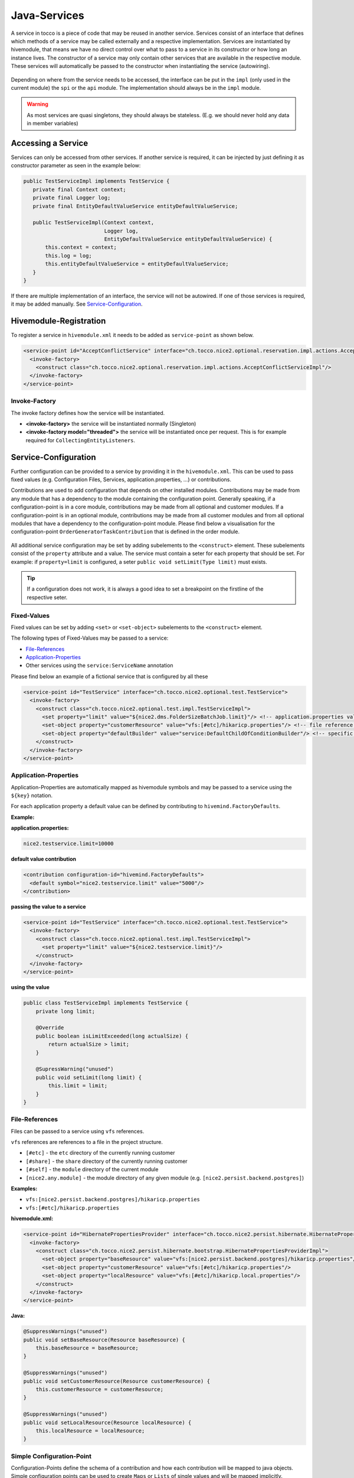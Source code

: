 .. _Java-Services:

Java-Services
=============
A service in tocco is a piece of code that may be reused in another service. Services consist of an interface that defines
which methods of a service may be called externally and a respective implementation. Services are instantiated by hivemodule,
that means we have no direct control over what to pass to a service in its constructor or how long an instance lives. The constructor
of a service may only contain other services that are available in the respective module. These services will automatically be passed
to the constructor when instantiating the service (autowiring).

.. figure:: resources/service-location.png

Depending on where from the service needs to be accessed, the interface can be put in the ``impl`` (only used in the current module)
the ``spi`` or the ``api`` module. The implementation should always be in the ``impl`` module.

.. warning::
   As most services are quasi singletons, they should always be stateless. (E.g. we should never hold any data in member variables)

Accessing a Service
-------------------

Services can only be accessed from other services. If another service is required, it can be injected by just defining it as
constructor parameter as seen in the example below:

.. code-block:: java

   public TestServiceImpl implements TestService {
      private final Context context;
      private final Logger log;
      private final EntityDefaultValueService entityDefaultValueService;

      public TestServiceImpl(Context context,
                             Logger log,
                             EntityDefaultValueService entityDefaultValueService) {
          this.context = context;
          this.log = log;
          this.entityDefaultValueService = entityDefaultValueService;
      }
   }

If there are multiple implementation of an interface, the service will not be autowired. If one of those services is required,
it may be added manually. See Service-Configuration_.


Hivemodule-Registration
-----------------------

To register a service in ``hivemodule.xml`` it needs to be added as ``service-point`` as shown below.

.. code-block:: xml

   <service-point id="AcceptConflictService" interface="ch.tocco.nice2.optional.reservation.impl.actions.AcceptConflictService">
     <invoke-factory>
       <construct class="ch.tocco.nice2.optional.reservation.impl.actions.AcceptConflictServiceImpl"/>
     </invoke-factory>
   </service-point>

Invoke-Factory
^^^^^^^^^^^^^^

The invoke factory defines how the service will be instantiated.

* **<invoke-factory>** the service will be instantiated normally (Singleton)
* **<invoke-factory model="threaded">** the service will be instantiated once per request. This is for example required for ``CollectingEntityListeners``.


Service-Configuration
---------------------

Further configuration can be provided to a service by providing it in the ``hivemodule.xml``. This can be used to pass fixed
values (e.g. Configuration Files, Services, application.properties, ...) or contributions.

Contributions are used to add configuration that depends on other installed modules. Contributions may be made from any module
that has a dependency to the module containing the configuration point. Generally speaking, if a configuration-point is in a core module,
contributions may be made from all optional and customer modules. If a configuration-point is in an optional module, contributions may
be made from all customer modules and from all optional modules that have a dependency to the configuration-point module. Please find below
a visualisation for the configuration-point ``OrderGeneratorTaskContribution`` that is defined in the order module.

.. figure:: resources/module-dependencies.png

All additional service configuration may be set by adding subelements to the ``<construct>`` element. These subelements consist of
the ``property`` attribute and a value. The service must contain a seter for each property that should be set. For example: if ``property=limit``
is configured, a seter ``public void setLimit(Type limit)`` must exists.

.. tip::

   If a configuration does not work, it is always a good idea to set a breakpoint on the firstline of the respective seter.

Fixed-Values
^^^^^^^^^^^^

Fixed values can be set by adding ``<set>`` or ``<set-object>`` subelements to the ``<construct>`` element.

The following types of Fixed-Values may be passed to a service:

* File-References_
* Application-Properties_
* Other services using the ``service:ServiceName`` annotation

Please find below an example of a fictional service that is configured by all these

.. code-block:: xml

   <service-point id="TestService" interface="ch.tocco.nice2.optional.test.TestService">
     <invoke-factory>
       <construct class="ch.tocco.nice2.optional.test.impl.TestServiceImpl">
         <set property="limit" value="${nice2.dms.FolderSizeBatchJob.limit}"/> <!-- application.properties value -->
         <set-object property="customerResource" value="vfs:[#etc]/hikaricp.properties"/> <!-- file reference -->
         <set-object property="defaultBuilder" value="service:DefaultChildOfConditionBuilder"/> <!-- specific service -->
       </construct>
     </invoke-factory>
   </service-point>

Application-Properties
^^^^^^^^^^^^^^^^^^^^^^

Application-Properties are automatically mapped as hivemodule symbols and may be passed to a service using the ``${key}`` notation.

For each application property a default value can be defined by contributing to ``hivemind.FactoryDefaults``.

**Example:**

**application.properties:**

.. code-block:: text

   nice2.testservice.limit=10000

**default value contribution**

.. code-block:: xml

  <contribution configuration-id="hivemind.FactoryDefaults">
    <default symbol="nice2.testservice.limit" value="5000"/>
  </contribution>

**passing the value to a service**

.. code-block:: xml

   <service-point id="TestService" interface="ch.tocco.nice2.optional.test.TestService">
     <invoke-factory>
       <construct class="ch.tocco.nice2.optional.test.impl.TestServiceImpl">
         <set property="limit" value="${nice2.testservice.limit}"/>
       </construct>
     </invoke-factory>
   </service-point>

**using the value**

.. code-block:: java

   public class TestServiceImpl implements TestService {
       private long limit;

       @Override
       public boolean isLimitExceeded(long actualSize) {
           return actualSize > limit;
       }

       @SupressWarning("unused")
       public void setLimit(long limit) {
           this.limit = limit;
       }
   }

File-References
^^^^^^^^^^^^^^^

Files can be passed to a service using ``vfs`` references.

``vfs`` references are references to a file in the project structure. 

* ``[#etc]`` - the ``etc`` directory of the currently running customer
* ``[#share]`` - the ``share`` directory of the currently running customer
* ``[#self]`` - the ``module`` directory of the current module
* ``[nice2.any.module]`` - the module directory of any given module (e.g. ``[nice2.persist.backend.postgres]``)

**Examples:**

* ``vfs:[nice2.persist.backend.postgres]/hikaricp.properties``
* ``vfs:[#etc]/hikaricp.properties``

**hivemodule.xml:**

.. code-block:: xml

   <service-point id="HibernatePropertiesProvider" interface="ch.tocco.nice2.persist.hibernate.HibernatePropertiesProvider">
     <invoke-factory>
       <construct class="ch.tocco.nice2.persist.hibernate.bootstrap.HibernatePropertiesProviderImpl">
         <set-object property="baseResource" value="vfs:[nice2.persist.backend.postgres]/hikaricp.properties"/>
         <set-object property="customerResource" value="vfs:[#etc]/hikaricp.properties"/>
         <set-object property="localResource" value="vfs:[#etc]/hikaricp.local.properties"/>
       </construct>
     </invoke-factory>
   </service-point>

**Java:**

.. code-block:: java

   @SuppressWarnings("unused")
   public void setBaseResource(Resource baseResource) {
       this.baseResource = baseResource;
   }

   @SuppressWarnings("unused")
   public void setCustomerResource(Resource customerResource) {
       this.customerResource = customerResource;
   }

   @SuppressWarnings("unused")
   public void setLocalResource(Resource localResource) {
       this.localResource = localResource;
   }

Simple Configuration-Point
^^^^^^^^^^^^^^^^^^^^^^^^^^

Configuration-Points define the schema of a contribution and how each contribution will be mapped to java objects. Simple
configuration points can be used to create ``Maps`` or ``Lists`` of single values and will be mapped implicitly.

To create a ``List`` of values you can simply define a configuration point with one element that contains one attribute
as shown in the example below.

**configuration-point:**

.. code-block:: xml

   <configuration-point id="ContentTreeContextProvider">
     <schema>
       <element name="provider">
         <attribute name="implementation" required="true" translator="object"/>
         <rules>
           <push-attribute attribute="implementation"/>
           <invoke-parent method="addElement"/>
         </rules>
       </element>
     </schema>
   </configuration-point>

**contribution:**

.. code-block:: xml

   <contribution configuration-id="ContentTreeContextProvider">
     <provider implementation="service:DmsContentTreeContextProvider"/>
   </contribution>

**Java:**

.. code-block:: java

   @SuppressWarnings("unused")
   public void setContentTreeContextProviders(List<ContentTreeContextProvider> providers) {
       this.providers = providers;
   }

To autmatically create a ``Map`` an additional attribute is required. One of the attributes will become the
``key-attribute`` the other one the ``value-attribute``. The ``key-attribute`` must be defined as such on the
element. The ``value-attribute`` must be defined as ``push-attribute``.

**configuration-point:**

.. code-block:: xml

   <configuration-point id="ChildOfConditionBuilders">
     <schema>
       <element name="builder" key-attribute="entity-model">
         <attribute name="entity-model" required="true"/>
         <attribute name="builder" translator="object" required="true"/>
         <rules>
           <push-attribute attribute="builder"/>
           <invoke-parent method="addElement"/>
         </rules>
       </element>
     </schema>
   </configuration-point>

**contribution:**

.. code-block:: xml

   <contribution configuration-id="ChildOfConditionBuilders">
     <builder entity-model="Resource" builder="service:ResourceChildOfConditionBuilder"/>
   </contribution>

**Java:**

.. code-block:: java

   @SuppressWarnings("unused")
   public void setChildOfConditionBuilders(Map<String, ChildOfConditionBuilder> childOfConditionBuilders) {
       this.childOfConditionBuilders = childOfConditionBuilders;
   }

Custom Configuration-Point
^^^^^^^^^^^^^^^^^^^^^^^^^^

If more than 2 Arguments are required, a custom configuration-point can be defined. In a custom configuration point,
The schema will be mapped manually to java beans. In the java service, a ``List`` of those beans will be available.

**configuration-point:**

.. code-block:: xml

   <configuration-point id="OutputTemplates">
     <schema>
       <element name="outputTemplate">
         <attribute name="uniqueId" required="true"/>
         <attribute name="less" translator="vfs"/>
         <attribute name="freemarker" translator="vfs"/>
         <attribute name="label"/>
         <attribute name="active"/>
         <attribute name="outputTemplateFormat"/>
         <attribute name="outputTemplateLayout"/>
         <attribute name="outputTemplateUsage //default value"/>
         <attribute name="fileFormat" required="true"/>
         <attribute name="hideLogoCheckbox"/>
         <attribute name="enableLogoCheckbox"/>
         <element name="document">
           <attribute name="name" required="true"/>
           <attribute name="label" required="true"/>
           <attribute name="sorting"/>
           <attribute name="file" translator="vfs"/>
           <rules>
             <create-object class="ch.tocco.nice2.reporting.description.OutputTemplateContribution$OutputTemplateDocument"/>
             <read-attribute attribute="name" property="name"/>
             <read-attribute attribute="label" property="label"/>
             <read-attribute attribute="sorting" property="sorting"/>
             <read-attribute attribute="file" property="file"/>
             <invoke-parent method="addOutputTemplateDocument"/>
           </rules>
         </element>
         <rules>
           <create-object class="ch.tocco.nice2.reporting.description.OutputTemplateContribution"/>
           <read-attribute attribute="uniqueId" property="uniqueId"/>
           <read-attribute attribute="less" property="less"/>
           <read-attribute attribute="freemarker" property="freemarker"/>
           <read-attribute attribute="label" property="label"/>
           <read-attribute attribute="active" property="active"/>
           <read-attribute attribute="outputTemplateFormat" property="outputTemplateFormat"/>
           <read-attribute attribute="outputTemplateLayout" property="outputTemplateLayout"/>
           <read-attribute attribute="outputTemplateUsage" property="outputTemplateUsage"/>
           <read-attribute attribute="fileFormat" property="fileFormat"/>
           <read-attribute attribute="hideLogoCheckbox" property="enableLogoCheckbox"/>
           <invoke-parent method="addElement"/>
         </rules>
       </element>
     </schema>
   </configuration-point>

**contribution:**

.. code-block:: xml

   <contribution configuration-id="nice2.reporting.OutputTemplates">
     <outputTemplate uniqueId="diploma_sfb"
                     label="outputtemplate.diploma_sfb"
                     less="[#self]/outputtemplate/diploma_sfb.less"
                     freemarker="[#self]/outputtemplate/diploma_sfb.ftl"
                     fileFormat="pdf"
                     outputTemplateFormat="a4_portrait"
                     outputTemplateLayout="diploma_sfb"
                     outputTemplateUsage="correspondence"/>

As seen in the configuration-point example above, for each element a set of rules is defined, which defines how the attributes
of the element are read. The ``create-object`` defines which element will be mapped to which java bean.

.. tip::

   If the element content needs to be read ``<read-content property="expression"/>`` can be used.

**Java:**

.. code-block:: java

   public class OutputTemplateContribution implements SynchronisationDescription {
       private String uniqueId;
       private String label;
       private Resource less;
       private Resource freemarker;
       private String outputTemplateFormat;
       private String outputTemplateLayout;
       private String outputTemplateUsage = "report"; //default value
       private boolean hideLogoCheckbox = false; //default value
       private boolean enableLogoCheckbox = false; //default value
       private String fileFormat = "pdf"; //default value
       private boolean active = true; //default value

       private final List<OutputTemplateDocument> documents = Lists.newArrayList();

       public String getUniqueId() {
           return uniqueId;
       }

       public void setUniqueId(String uniqueId) {
           this.uniqueId = uniqueId;
       }

       public String getLabel() {
           if (Strings.isNullOrEmpty(label)){
               return String.format("outputTemplate.%s", uniqueId);
           }
           return label;
       }

       public void setLabel(String label) {
           this.label = label;
       }

       public Resource getLess() {
           return less;
       }

       public void setLess(Resource less) {
           this.less = less;
       }

       public Resource getFreemarker() {
           return freemarker;
       }

       public void setFreemarker(Resource freemarker) {
           this.freemarker = freemarker;
       }

       public String getOutputTemplateFormat() {
           return outputTemplateFormat;
       }

       public void setOutputTemplateFormat(String outputTemplateFormat) {
           this.outputTemplateFormat = outputTemplateFormat;
       }

       public String getOutputTemplateLayout() {
           return outputTemplateLayout;
       }

       public void setOutputTemplateLayout(String outputTemplateLayout) {
           this.outputTemplateLayout = outputTemplateLayout;
       }

       public String getOutputTemplateUsage() {
           return outputTemplateUsage;
       }

       public void setOutputTemplateUsage(String outputTemplateUsage) {
           this.outputTemplateUsage = outputTemplateUsage;
       }

       public boolean isHideLogoCheckbox() {
           return hideLogoCheckbox;
       }

       public void setHideLogoCheckbox(boolean hideLogoCheckbox) {
           this.hideLogoCheckbox = hideLogoCheckbox;
       }

       public boolean isEnableLogoCheckbox() {
           return enableLogoCheckbox;
       }

       public void setEnableLogoCheckbox(boolean enableLogoCheckbox) {
           this.enableLogoCheckbox = enableLogoCheckbox;
       }

       public String getFileFormat() {
           return fileFormat;
       }

       public void setFileFormat(String fileFormat) {
           this.fileFormat = fileFormat;
       }

       public boolean isActive() {
           return active;
       }

       public void setActive(boolean active) {
           this.active = active;
       }

       public void addOutputTemplateDocument(OutputTemplateDocument document) {
           documents.add(document);
       }

       public List<OutputTemplateDocument> getDocuments() {
           return documents;
       }

       public static class OutputTemplateDocument {
           private String name;
           private String label;
           private Integer sorting;
           private Resource file;

           public String getName() {
               return name;
           }

           public void setName(String name) {
               this.name = name;
           }

           public String getLabel() {
               return label;
           }

           public void setLabel(String label) {
               this.label = label;
           }

           public Integer getSorting() {
               return sorting;
           }

           public void setSorting(Integer sorting) {
               this.sorting = sorting;
           }

           public Resource getFile() {
               return file;
           }

           public void setFile(Resource file) {
               this.file = file;
           }
       }
   }